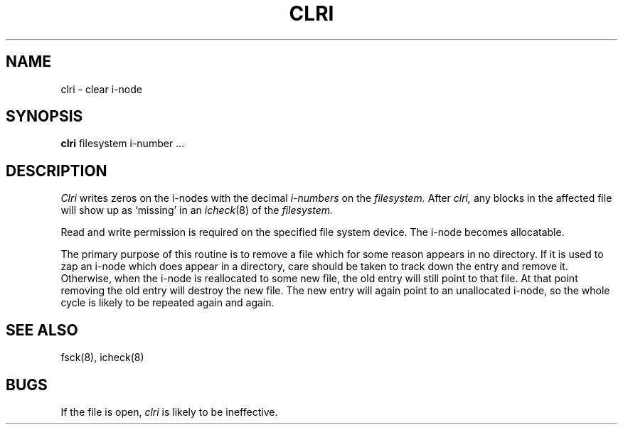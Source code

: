 .TH CLRI 8 
.SH NAME
clri \- clear i-node
.SH SYNOPSIS
.B clri
filesystem i-number ...
.SH DESCRIPTION
.I Clri
writes zeros on the i-nodes
with the decimal
.I i-numbers
on the
.I filesystem.
After
.I clri,
any blocks
in the affected file
will show up as `missing' in an
.IR icheck (8)
of the
.I filesystem.
.PP
Read and write permission is required on the specified
file system device.
The i-node becomes allocatable.
.PP
The primary purpose of this routine
is to remove a file which
for some reason appears in no
directory.
If it is used to zap an i-node
which does appear in a directory, care should be taken to track down
the entry and remove it.
Otherwise, when the i-node is reallocated to some new file,
the old entry will still point to that file.
At that point removing the old entry will destroy the new file.
The new entry will again point to an unallocated i-node,
so the whole cycle is likely to be repeated again and again.
.SH "SEE ALSO"
fsck(8), icheck(8)
.SH BUGS
If the file is open,
.I clri
is likely to be ineffective.
